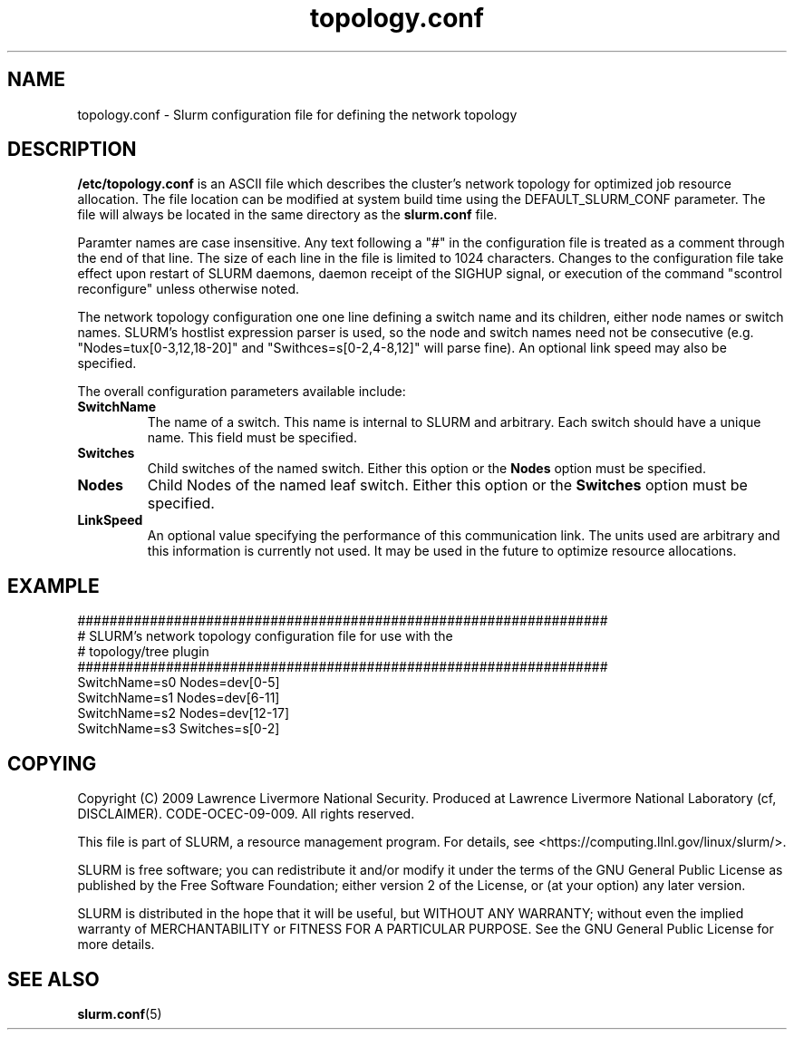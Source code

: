 .TH "topology.conf" "5" "March 2009" "topology.conf 2.0" "Slurm configuration file"

.SH "NAME"
topology.conf \- Slurm configuration file for defining the network topology

.SH "DESCRIPTION"
\fB/etc/topology.conf\fP is an ASCII file which describes the
cluster's network topology for optimized job resource allocation.
The file location can be modified at system build time using the
DEFAULT_SLURM_CONF parameter. The file will always be located in the
same directory as the \fBslurm.conf\fP file.
.LP
Paramter names are case insensitive.
Any text following a "#" in the configuration file is treated
as a comment through the end of that line.
The size of each line in the file is limited to 1024 characters.
Changes to the configuration file take effect upon restart of
SLURM daemons, daemon receipt of the SIGHUP signal, or execution
of the command "scontrol reconfigure" unless otherwise noted.
.LP
The network topology configuration one one line defining a switch name and
its children, either node names or switch names.
SLURM's hostlist expression parser is used, so the node and switch
names need not be consecutive (e.g. "Nodes=tux[0\-3,12,18\-20]"
and "Swithces=s[0\-2,4\-8,12]" will parse fine).
An optional link speed may also be specified.
.LP
The overall configuration parameters available include:

.TP
\fBSwitchName\fR
The name of a switch. This name is internal to SLURM and arbitrary.
Each switch should have a unique name.
This field must be specified.
.TP
\fBSwitches\fR
Child switches of the named switch.
Either this option or the \fBNodes\fR option must be specified.
.TP
\fBNodes\fR
Child Nodes of the named leaf switch.
Either this option or the \fBSwitches\fR option must be specified.
.TP
\fBLinkSpeed\fR
An optional value specifying the performance of this communication link.
The units used are arbitrary and this information is currently not used.
It may be used in the future to optimize resource allocations.

.SH "EXAMPLE"
.LP
.br
##################################################################
.br
# SLURM's network topology configuration file for use with the
.br
# topology/tree plugin
.br
##################################################################
.br
SwitchName=s0 Nodes=dev[0\-5]
.br
SwitchName=s1 Nodes=dev[6\-11]
.br
SwitchName=s2 Nodes=dev[12\-17]
.br
SwitchName=s3 Switches=s[0\-2]

.SH "COPYING"
Copyright (C) 2009 Lawrence Livermore National Security.
Produced at Lawrence Livermore National Laboratory (cf, DISCLAIMER).
CODE\-OCEC\-09\-009. All rights reserved.
.LP
This file is part of SLURM, a resource management program.
For details, see <https://computing.llnl.gov/linux/slurm/>.
.LP
SLURM is free software; you can redistribute it and/or modify it under
the terms of the GNU General Public License as published by the Free
Software Foundation; either version 2 of the License, or (at your option)
any later version.
.LP
SLURM is distributed in the hope that it will be useful, but WITHOUT ANY
WARRANTY; without even the implied warranty of MERCHANTABILITY or FITNESS
FOR A PARTICULAR PURPOSE.  See the GNU General Public License for more
details.

.SH "SEE ALSO"
.LP
\fBslurm.conf\fR(5)
